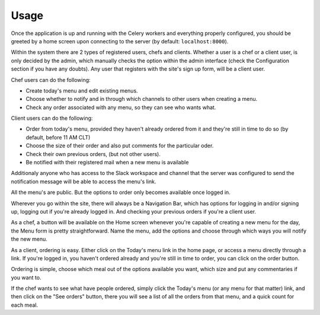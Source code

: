 Usage
======

Once the application is up and running with the Celery workers and everything properly configured,
you should be greeted by a home screen upon connecting to the server (by default: ``localhost:8000``).

Within the system there are 2 types of registered users, chefs and clients. Whether a user is a
chef or a client user, is only decided by the admin, which manually checks the option within the
admin interface (check the Configuration section if you have any doubts). Any user that registers
with the site's sign up form, will be a client user.

Chef users can do the following:

- Create today's menu and edit existing menus.
- Choose whether to notify and in through which channels to other users when creating a menu.
- Check any order associated with any menu, so they can see who wants what.

Client users can do the following:

- Order from today's menu, provided they haven't already ordered from it and they're still in time
  to do so (by default, before 11 AM CLT)
- Choose the size of their order and also put comments for the particular oder.
- Check their own previous orders, (but not other users).
- Be notified with their registered mail when a new menu is available

Additionaly anyone who has access to the Slack workspace and channel that the server was configured
to send the notification message will be able to access the menu's link.

All the menu's are public. But the options to order only becomes available once logged in.

Wherever you go within the site, there will always be a Navigation Bar, which has options for
logging in and/or signing up, logging out if you're already logged in. And checking your previous
orders if you're a client user. 

As a chef, a button will be available on the Home screen whenever you're capable of creating a new
menu for the day, the Menu form is pretty straightforward. Name the menu, add the options and choose
through which ways you will notify the new menu.

As a client, ordering is easy. Either click on the Today's menu link in the home page, or access a
menu directly through a link. If you're logged in, you haven't ordered already and you're still in
time to order, you can click on the order button.

Ordering is simple, choose which meal out of the options available you want, which size and put any
commentaries if you want to.

If the chef wants to see what have people ordered, simply click the Today's menu (or any menu for
that matter) link, and then click on the "See orders" button, there you will see a list of all the 
orders from that menu, and a quick count for each meal.